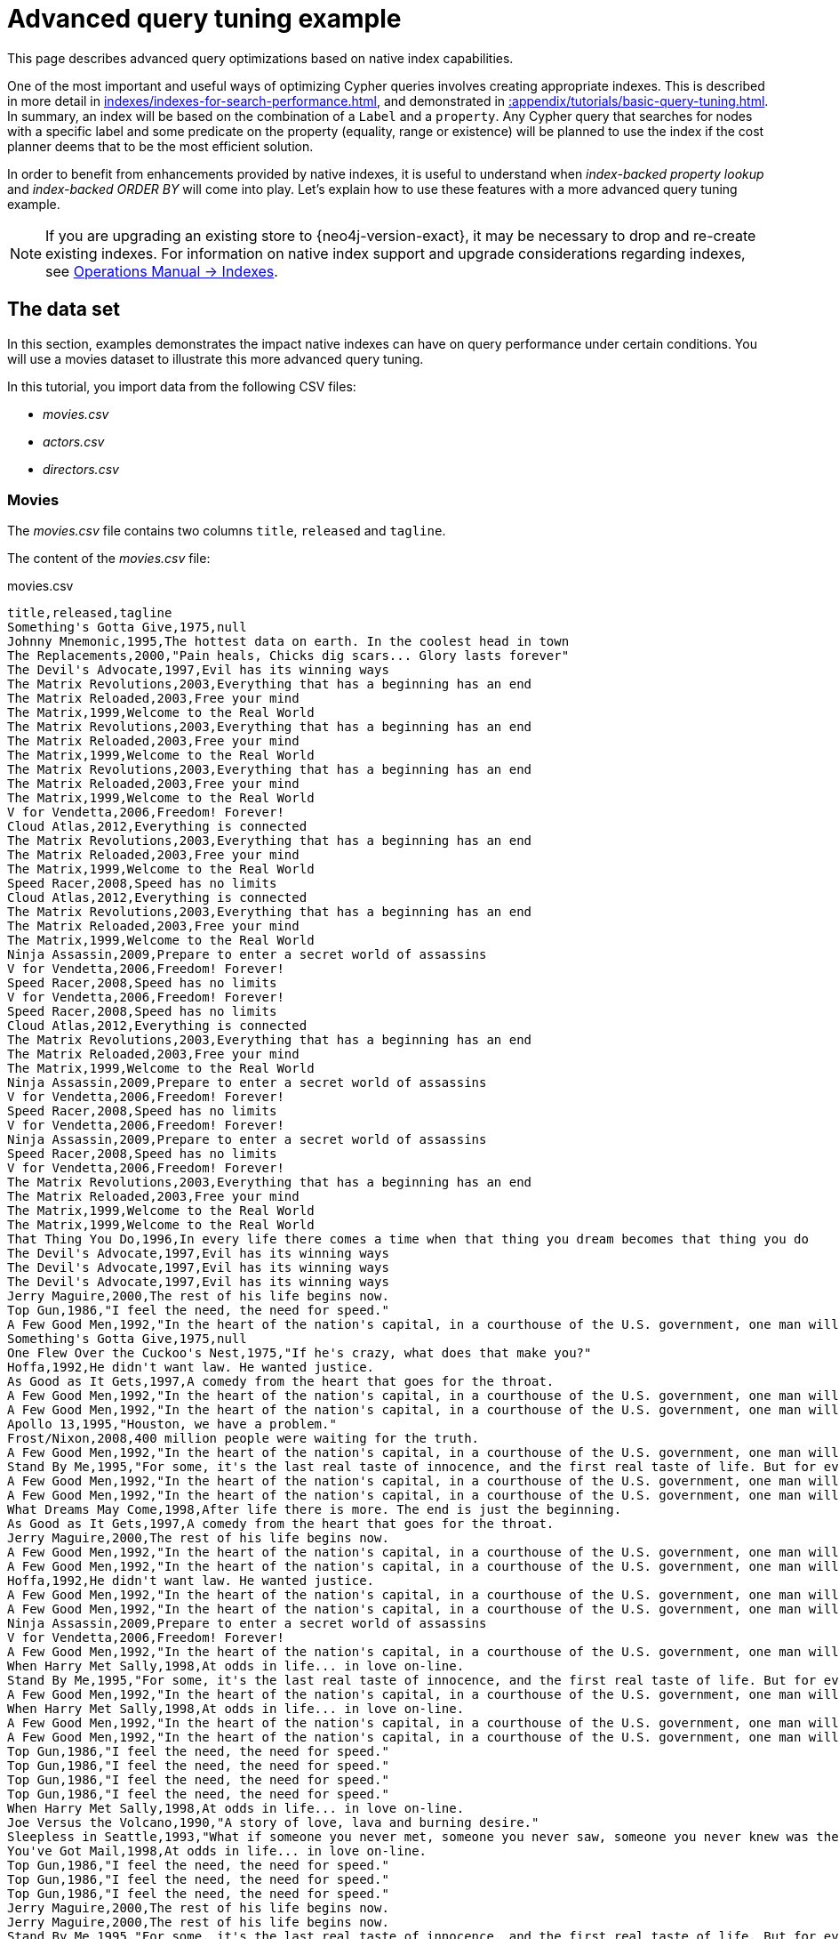 :description: Example of some more subtle optimizations based on native index capabilities.
[[advanced-query-tuning-example]]
= Advanced query tuning example

This page describes advanced query optimizations based on native index capabilities.

One of the most important and useful ways of optimizing Cypher queries involves creating appropriate indexes.
This is described in more detail in xref:indexes/indexes-for-search-performance.adoc[], and demonstrated in xref::appendix/tutorials/basic-query-tuning.adoc[].
In summary, an index will be based on the combination of a `Label` and a `property`.
Any Cypher query that searches for nodes with a specific label and some predicate on the property (equality, range or existence) will be planned to use
the index if the cost planner deems that to be the most efficient solution.

In order to benefit from enhancements provided by native indexes, it is useful to understand when _index-backed property lookup_ and _index-backed ORDER BY_ will come into play.
Let's explain how to use these features with a more advanced query tuning example.

[NOTE]
====
If you are upgrading an existing store to {neo4j-version-exact}, it may be necessary to drop and re-create existing indexes.
For information on native index support and upgrade considerations regarding indexes, see link:{neo4j-docs-base-uri}/operations-manual/{page-version}/performance/index-configuration#index-configuration-btree[Operations Manual -> Indexes].
====


[[advanced-query-tuning-example-data-set]]
== The data set

In this section, examples demonstrates the impact native indexes can have on query performance under certain conditions.
You will use a movies dataset to illustrate this more advanced query tuning.

In this tutorial, you import data from the following CSV files:

* _movies.csv_
* _actors.csv_
* _directors.csv_

=== Movies

The _movies.csv_ file contains two columns `title`, `released` and `tagline`.

The content of the _movies.csv_ file:

.movies.csv
[source, csv, role="noheader", filename="movies.csv"]
----
title,released,tagline
Something's Gotta Give,1975,null
Johnny Mnemonic,1995,The hottest data on earth. In the coolest head in town
The Replacements,2000,"Pain heals, Chicks dig scars... Glory lasts forever"
The Devil's Advocate,1997,Evil has its winning ways
The Matrix Revolutions,2003,Everything that has a beginning has an end
The Matrix Reloaded,2003,Free your mind
The Matrix,1999,Welcome to the Real World
The Matrix Revolutions,2003,Everything that has a beginning has an end
The Matrix Reloaded,2003,Free your mind
The Matrix,1999,Welcome to the Real World
The Matrix Revolutions,2003,Everything that has a beginning has an end
The Matrix Reloaded,2003,Free your mind
The Matrix,1999,Welcome to the Real World
V for Vendetta,2006,Freedom! Forever!
Cloud Atlas,2012,Everything is connected
The Matrix Revolutions,2003,Everything that has a beginning has an end
The Matrix Reloaded,2003,Free your mind
The Matrix,1999,Welcome to the Real World
Speed Racer,2008,Speed has no limits
Cloud Atlas,2012,Everything is connected
The Matrix Revolutions,2003,Everything that has a beginning has an end
The Matrix Reloaded,2003,Free your mind
The Matrix,1999,Welcome to the Real World
Ninja Assassin,2009,Prepare to enter a secret world of assassins
V for Vendetta,2006,Freedom! Forever!
Speed Racer,2008,Speed has no limits
V for Vendetta,2006,Freedom! Forever!
Speed Racer,2008,Speed has no limits
Cloud Atlas,2012,Everything is connected
The Matrix Revolutions,2003,Everything that has a beginning has an end
The Matrix Reloaded,2003,Free your mind
The Matrix,1999,Welcome to the Real World
Ninja Assassin,2009,Prepare to enter a secret world of assassins
V for Vendetta,2006,Freedom! Forever!
Speed Racer,2008,Speed has no limits
V for Vendetta,2006,Freedom! Forever!
Ninja Assassin,2009,Prepare to enter a secret world of assassins
Speed Racer,2008,Speed has no limits
V for Vendetta,2006,Freedom! Forever!
The Matrix Revolutions,2003,Everything that has a beginning has an end
The Matrix Reloaded,2003,Free your mind
The Matrix,1999,Welcome to the Real World
The Matrix,1999,Welcome to the Real World
That Thing You Do,1996,In every life there comes a time when that thing you dream becomes that thing you do
The Devil's Advocate,1997,Evil has its winning ways
The Devil's Advocate,1997,Evil has its winning ways
The Devil's Advocate,1997,Evil has its winning ways
Jerry Maguire,2000,The rest of his life begins now.
Top Gun,1986,"I feel the need, the need for speed."
A Few Good Men,1992,"In the heart of the nation's capital, in a courthouse of the U.S. government, one man will stop at nothing to keep his honor, and one will stop at nothing to find the truth."
Something's Gotta Give,1975,null
One Flew Over the Cuckoo's Nest,1975,"If he's crazy, what does that make you?"
Hoffa,1992,He didn't want law. He wanted justice.
As Good as It Gets,1997,A comedy from the heart that goes for the throat.
A Few Good Men,1992,"In the heart of the nation's capital, in a courthouse of the U.S. government, one man will stop at nothing to keep his honor, and one will stop at nothing to find the truth."
A Few Good Men,1992,"In the heart of the nation's capital, in a courthouse of the U.S. government, one man will stop at nothing to keep his honor, and one will stop at nothing to find the truth."
Apollo 13,1995,"Houston, we have a problem."
Frost/Nixon,2008,400 million people were waiting for the truth.
A Few Good Men,1992,"In the heart of the nation's capital, in a courthouse of the U.S. government, one man will stop at nothing to keep his honor, and one will stop at nothing to find the truth."
Stand By Me,1995,"For some, it's the last real taste of innocence, and the first real taste of life. But for everyone, it's the time that memories are made of."
A Few Good Men,1992,"In the heart of the nation's capital, in a courthouse of the U.S. government, one man will stop at nothing to keep his honor, and one will stop at nothing to find the truth."
A Few Good Men,1992,"In the heart of the nation's capital, in a courthouse of the U.S. government, one man will stop at nothing to keep his honor, and one will stop at nothing to find the truth."
What Dreams May Come,1998,After life there is more. The end is just the beginning.
As Good as It Gets,1997,A comedy from the heart that goes for the throat.
Jerry Maguire,2000,The rest of his life begins now.
A Few Good Men,1992,"In the heart of the nation's capital, in a courthouse of the U.S. government, one man will stop at nothing to keep his honor, and one will stop at nothing to find the truth."
A Few Good Men,1992,"In the heart of the nation's capital, in a courthouse of the U.S. government, one man will stop at nothing to keep his honor, and one will stop at nothing to find the truth."
Hoffa,1992,He didn't want law. He wanted justice.
A Few Good Men,1992,"In the heart of the nation's capital, in a courthouse of the U.S. government, one man will stop at nothing to keep his honor, and one will stop at nothing to find the truth."
A Few Good Men,1992,"In the heart of the nation's capital, in a courthouse of the U.S. government, one man will stop at nothing to keep his honor, and one will stop at nothing to find the truth."
Ninja Assassin,2009,Prepare to enter a secret world of assassins
V for Vendetta,2006,Freedom! Forever!
A Few Good Men,1992,"In the heart of the nation's capital, in a courthouse of the U.S. government, one man will stop at nothing to keep his honor, and one will stop at nothing to find the truth."
When Harry Met Sally,1998,At odds in life... in love on-line.
Stand By Me,1995,"For some, it's the last real taste of innocence, and the first real taste of life. But for everyone, it's the time that memories are made of."
A Few Good Men,1992,"In the heart of the nation's capital, in a courthouse of the U.S. government, one man will stop at nothing to keep his honor, and one will stop at nothing to find the truth."
When Harry Met Sally,1998,At odds in life... in love on-line.
A Few Good Men,1992,"In the heart of the nation's capital, in a courthouse of the U.S. government, one man will stop at nothing to keep his honor, and one will stop at nothing to find the truth."
A Few Good Men,1992,"In the heart of the nation's capital, in a courthouse of the U.S. government, one man will stop at nothing to keep his honor, and one will stop at nothing to find the truth."
Top Gun,1986,"I feel the need, the need for speed."
Top Gun,1986,"I feel the need, the need for speed."
Top Gun,1986,"I feel the need, the need for speed."
Top Gun,1986,"I feel the need, the need for speed."
When Harry Met Sally,1998,At odds in life... in love on-line.
Joe Versus the Volcano,1990,"A story of love, lava and burning desire."
Sleepless in Seattle,1993,"What if someone you never met, someone you never saw, someone you never knew was the only someone for you?"
You've Got Mail,1998,At odds in life... in love on-line.
Top Gun,1986,"I feel the need, the need for speed."
Top Gun,1986,"I feel the need, the need for speed."
Top Gun,1986,"I feel the need, the need for speed."
Jerry Maguire,2000,The rest of his life begins now.
Jerry Maguire,2000,The rest of his life begins now.
Stand By Me,1995,"For some, it's the last real taste of innocence, and the first real taste of life. But for everyone, it's the time that memories are made of."
Jerry Maguire,2000,The rest of his life begins now.
Jerry Maguire,2000,The rest of his life begins now.
The Green Mile,1999,Walk a mile you'll never forget.
Jerry Maguire,2000,The rest of his life begins now.
Jerry Maguire,2000,The rest of his life begins now.
Jerry Maguire,2000,The rest of his life begins now.
Jerry Maguire,2000,The rest of his life begins now.
Jerry Maguire,2000,The rest of his life begins now.
Jerry Maguire,2000,The rest of his life begins now.
Stand By Me,1995,"For some, it's the last real taste of innocence, and the first real taste of life. But for everyone, it's the time that memories are made of."
Stand By Me,1995,"For some, it's the last real taste of innocence, and the first real taste of life. But for everyone, it's the time that memories are made of."
Stand By Me,1995,"For some, it's the last real taste of innocence, and the first real taste of life. But for everyone, it's the time that memories are made of."
Stand By Me,1995,"For some, it's the last real taste of innocence, and the first real taste of life. But for everyone, it's the time that memories are made of."
RescueDawn,2006,Based on the extraordinary true story of one man's fight for freedom
Stand By Me,1995,"For some, it's the last real taste of innocence, and the first real taste of life. But for everyone, it's the time that memories are made of."
Cast Away,2000,"At the edge of the world, his journey begins."
Twister,1996,Don't Breathe. Don't Look Back.
As Good as It Gets,1997,A comedy from the heart that goes for the throat.
You've Got Mail,1998,At odds in life... in love on-line.
As Good as It Gets,1997,A comedy from the heart that goes for the throat.
As Good as It Gets,1997,A comedy from the heart that goes for the throat.
What Dreams May Come,1998,After life there is more. The end is just the beginning.
Snow Falling on Cedars,1999,First loves last. Forever.
What Dreams May Come,1998,After life there is more. The end is just the beginning.
What Dreams May Come,1998,After life there is more. The end is just the beginning.
RescueDawn,2006,Based on the extraordinary true story of one man's fight for freedom
Bicentennial Man,1999,One robot's 200 year journey to become an ordinary man.
The Birdcage,1996,Come as you are
What Dreams May Come,1998,After life there is more. The end is just the beginning.
What Dreams May Come,1998,After life there is more. The end is just the beginning.
Snow Falling on Cedars,1999,First loves last. Forever.
Ninja Assassin,2009,Prepare to enter a secret world of assassins
Snow Falling on Cedars,1999,First loves last. Forever.
The Green Mile,1999,Walk a mile you'll never forget.
Snow Falling on Cedars,1999,First loves last. Forever.
Snow Falling on Cedars,1999,First loves last. Forever.
You've Got Mail,1998,At odds in life... in love on-line.
You've Got Mail,1998,At odds in life... in love on-line.
RescueDawn,2006,Based on the extraordinary true story of one man's fight for freedom
You've Got Mail,1998,At odds in life... in love on-line.
A League of Their Own,1992,Once in a lifetime you get a chance to do something different.
The Polar Express,2004,This Holiday Season… Believe
Charlie Wilson's War,2007,A stiff drink. A little mascara. A lot of nerve. Who said they couldn't bring down the Soviet empire.
Cast Away,2000,"At the edge of the world, his journey begins."
Apollo 13,1995,"Houston, we have a problem."
The Green Mile,1999,Walk a mile you'll never forget.
The Da Vinci Code,2006,Break The Codes
Cloud Atlas,2012,Everything is connected
That Thing You Do,1996,In every life there comes a time when that thing you dream becomes that thing you do
Joe Versus the Volcano,1990,"A story of love, lava and burning desire."
Sleepless in Seattle,1993,"What if someone you never met, someone you never saw, someone you never knew was the only someone for you?"
You've Got Mail,1998,At odds in life... in love on-line.
That Thing You Do,1996,In every life there comes a time when that thing you dream becomes that thing you do
Sleepless in Seattle,1993,"What if someone you never met, someone you never saw, someone you never knew was the only someone for you?"
You've Got Mail,1998,At odds in life... in love on-line.
When Harry Met Sally,1998,At odds in life... in love on-line.
When Harry Met Sally,1998,At odds in life... in love on-line.
Sleepless in Seattle,1993,"What if someone you never met, someone you never saw, someone you never knew was the only someone for you?"
Sleepless in Seattle,1993,"What if someone you never met, someone you never saw, someone you never knew was the only someone for you?"
Sleepless in Seattle,1993,"What if someone you never met, someone you never saw, someone you never knew was the only someone for you?"
A League of Their Own,1992,Once in a lifetime you get a chance to do something different.
Sleepless in Seattle,1993,"What if someone you never met, someone you never saw, someone you never knew was the only someone for you?"
Joe Versus the Volcano,1990,"A story of love, lava and burning desire."
The Birdcage,1996,Come as you are
Joe Versus the Volcano,1990,"A story of love, lava and burning desire."
When Harry Met Sally,1998,At odds in life... in love on-line.
When Harry Met Sally,1998,At odds in life... in love on-line.
When Harry Met Sally,1998,At odds in life... in love on-line.
That Thing You Do,1996,In every life there comes a time when that thing you dream becomes that thing you do
The Replacements,2000,"Pain heals, Chicks dig scars... Glory lasts forever"
Unforgiven,1992,"It's a hell of a thing, killing a man"
The Birdcage,1996,Come as you are
The Replacements,2000,"Pain heals, Chicks dig scars... Glory lasts forever"
The Replacements,2000,"Pain heals, Chicks dig scars... Glory lasts forever"
The Replacements,2000,"Pain heals, Chicks dig scars... Glory lasts forever"
RescueDawn,2006,Based on the extraordinary true story of one man's fight for freedom
Twister,1996,Don't Breathe. Don't Look Back.
RescueDawn,2006,Based on the extraordinary true story of one man's fight for freedom
Charlie Wilson's War,2007,A stiff drink. A little mascara. A lot of nerve. Who said they couldn't bring down the Soviet empire.
The Birdcage,1996,Come as you are
Unforgiven,1992,"It's a hell of a thing, killing a man"
Unforgiven,1992,"It's a hell of a thing, killing a man"
Unforgiven,1992,"It's a hell of a thing, killing a man"
Johnny Mnemonic,1995,The hottest data on earth. In the coolest head in town
Johnny Mnemonic,1995,The hottest data on earth. In the coolest head in town
Johnny Mnemonic,1995,The hottest data on earth. In the coolest head in town
Johnny Mnemonic,1995,The hottest data on earth. In the coolest head in town
Cloud Atlas,2012,Everything is connected
Cloud Atlas,2012,Everything is connected
Cloud Atlas,2012,Everything is connected
The Da Vinci Code,2006,Break The Codes
The Da Vinci Code,2006,Break The Codes
The Da Vinci Code,2006,Break The Codes
Apollo 13,1995,"Houston, we have a problem."
Frost/Nixon,2008,400 million people were waiting for the truth.
The Da Vinci Code,2006,Break The Codes
V for Vendetta,2006,Freedom! Forever!
V for Vendetta,2006,Freedom! Forever!
V for Vendetta,2006,Freedom! Forever!
Ninja Assassin,2009,Prepare to enter a secret world of assassins
Speed Racer,2008,Speed has no limits
V for Vendetta,2006,Freedom! Forever!
Speed Racer,2008,Speed has no limits
Speed Racer,2008,Speed has no limits
Speed Racer,2008,Speed has no limits
Speed Racer,2008,Speed has no limits
Speed Racer,2008,Speed has no limits
Ninja Assassin,2009,Prepare to enter a secret world of assassins
Speed Racer,2008,Speed has no limits
Ninja Assassin,2009,Prepare to enter a secret world of assassins
The Green Mile,1999,Walk a mile you'll never forget.
The Green Mile,1999,Walk a mile you'll never forget.
Frost/Nixon,2008,400 million people were waiting for the truth.
The Green Mile,1999,Walk a mile you'll never forget.
Apollo 13,1995,"Houston, we have a problem."
The Green Mile,1999,Walk a mile you'll never forget.
The Green Mile,1999,Walk a mile you'll never forget.
The Green Mile,1999,Walk a mile you'll never forget.
Frost/Nixon,2008,400 million people were waiting for the truth.
Frost/Nixon,2008,400 million people were waiting for the truth.
Bicentennial Man,1999,One robot's 200 year journey to become an ordinary man.
Frost/Nixon,2008,400 million people were waiting for the truth.
One Flew Over the Cuckoo's Nest,1975,"If he's crazy, what does that make you?"
Hoffa,1992,He didn't want law. He wanted justice.
Hoffa,1992,He didn't want law. He wanted justice.
Hoffa,1992,He didn't want law. He wanted justice.
Apollo 13,1995,"Houston, we have a problem."
A League of Their Own,1992,Once in a lifetime you get a chance to do something different.
Twister,1996,Don't Breathe. Don't Look Back.
Apollo 13,1995,"Houston, we have a problem."
Charlie Wilson's War,2007,A stiff drink. A little mascara. A lot of nerve. Who said they couldn't bring down the Soviet empire.
Twister,1996,Don't Breathe. Don't Look Back.
Twister,1996,Don't Breathe. Don't Look Back.
The Polar Express,2004,This Holiday Season… Believe
Cast Away,2000,"At the edge of the world, his journey begins."
One Flew Over the Cuckoo's Nest,1975,"If he's crazy, what does that make you?"
Something's Gotta Give,1975,null
Something's Gotta Give,1975,null
Something's Gotta Give,1975,null
Something's Gotta Give,1975,null
Bicentennial Man,1999,One robot's 200 year journey to become an ordinary man.
Charlie Wilson's War,2007,A stiff drink. A little mascara. A lot of nerve. Who said they couldn't bring down the Soviet empire.
A League of Their Own,1992,Once in a lifetime you get a chance to do something different.
A League of Their Own,1992,Once in a lifetime you get a chance to do something different.
A League of Their Own,1992,Once in a lifetime you get a chance to do something different.
A League of Their Own,1992,Once in a lifetime you get a chance to do something different.
The Replacements,2000,"Pain heals, Chicks dig scars... Glory lasts forever"
The Da Vinci Code,2006,Break The Codes
The Birdcage,1996,Come as you are
Unforgiven,1992,"It's a hell of a thing, killing a man"
The Replacements,2000,"Pain heals, Chicks dig scars... Glory lasts forever"
Cloud Atlas,2012,Everything is connected
The Da Vinci Code,2006,Break The Codes
The Replacements,2000,"Pain heals, Chicks dig scars... Glory lasts forever"
----


=== Actors

The _actors.csv_ file contains two columns `title`, `roles`, `name`, and `born`.

The content of the _actors.csv_ file:

.actors.csv
[source, csv, role="noheader", filename="actors.csv"]
----
title,roles,name,born
Something's Gotta Give,Julian Mercer,Keanu Reeves,1964
Johnny Mnemonic,Johnny Mnemonic,Keanu Reeves,1964
The Replacements,Shane Falco,Keanu Reeves,1964
The Devil's Advocate,Kevin Lomax,Keanu Reeves,1964
The Matrix Revolutions,Neo,Keanu Reeves,1964
The Matrix Reloaded,Neo,Keanu Reeves,1964
The Matrix,Neo,Keanu Reeves,1964
The Matrix Revolutions,Trinity,Carrie-Anne Moss,1967
The Matrix Reloaded,Trinity,Carrie-Anne Moss,1967
The Matrix,Trinity,Carrie-Anne Moss,1967
The Matrix Revolutions,Morpheus,Laurence Fishburne,1961
The Matrix Reloaded,Morpheus,Laurence Fishburne,1961
The Matrix,Morpheus,Laurence Fishburne,1961
V for Vendetta,V,Hugo Weaving,1960
Cloud Atlas,Bill Smoke;Haskell Moore;Tadeusz Kesselring;Nurse Noakes;Boardman Mephi;Old Georgie,Hugo Weaving,1960
The Matrix Revolutions,Agent Smith,Hugo Weaving,1960
The Matrix Reloaded,Agent Smith,Hugo Weaving,1960
The Matrix,Agent Smith,Hugo Weaving,1960
The Matrix,Emil,Emil Eifrem,1978
That Thing You Do,Tina,Charlize Theron,1975
The Devil's Advocate,Mary Ann Lomax,Charlize Theron,1975
The Devil's Advocate,John Milton,Al Pacino,1940
Jerry Maguire,Jerry Maguire,Tom Cruise,1962
Top Gun,Maverick,Tom Cruise,1962
A Few Good Men,Lt. Daniel Kaffee,Tom Cruise,1962
Something's Gotta Give,Harry Sanborn,Jack Nicholson,1937
One Flew Over the Cuckoo's Nest,Randle McMurphy,Jack Nicholson,1937
Hoffa,Hoffa,Jack Nicholson,1937
As Good as It Gets,Melvin Udall,Jack Nicholson,1937
A Few Good Men,Col. Nathan R. Jessup,Jack Nicholson,1937
A Few Good Men,Lt. Cdr. JoAnne Galloway,Demi Moore,1962
Apollo 13,Jack Swigert,Kevin Bacon,1958
Frost/Nixon,Jack Brennan,Kevin Bacon,1958
A Few Good Men,Capt. Jack Ross,Kevin Bacon,1958
Stand By Me,Ace Merrill,Kiefer Sutherland,1966
A Few Good Men,Lt. Jonathan Kendrick,Kiefer Sutherland,1966
A Few Good Men,Cpl. Jeffrey Barnes,Noah Wyle,1971
What Dreams May Come,Albert Lewis,Cuba Gooding Jr.,1968
As Good as It Gets,Frank Sachs,Cuba Gooding Jr.,1968
Jerry Maguire,Rod Tidwell,Cuba Gooding Jr.,1968
A Few Good Men,Cpl. Carl Hammaker,Cuba Gooding Jr.,1968
A Few Good Men,Lt. Sam Weinberg,Kevin Pollak,1957
Hoffa,Frank Fitzsimmons,J.T. Walsh,1943
A Few Good Men,Lt. Col. Matthew Andrew Markinson,J.T. Walsh,1943
A Few Good Men,Pfc. Louden Downey,James Marshall,1967
A Few Good Men,Dr. Stone,Christopher Guest,1948
A Few Good Men,Man in Bar,Aaron Sorkin,1961
Top Gun,Charlie,Kelly McGillis,1957
Top Gun,Iceman,Val Kilmer,1959
Top Gun,Goose,Anthony Edwards,1962
Top Gun,Viper,Tom Skerritt,1933
When Harry Met Sally,Sally Albright,Meg Ryan,1961
Joe Versus the Volcano,DeDe;Angelica Graynamore;Patricia Graynamore,Meg Ryan,1961
Sleepless in Seattle,Annie Reed,Meg Ryan,1961
You've Got Mail,Kathleen Kelly,Meg Ryan,1961
Top Gun,Carole,Meg Ryan,1961
Jerry Maguire,Dorothy Boyd,Renee Zellweger,1969
Jerry Maguire,Avery Bishop,Kelly Preston,1962
Stand By Me,Vern Tessio,Jerry O'Connell,1974
Jerry Maguire,Frank Cushman,Jerry O'Connell,1974
Jerry Maguire,Bob Sugar,Jay Mohr,1970
The Green Mile,Jan Edgecomb,Bonnie Hunt,1961
Jerry Maguire,Laurel Boyd,Bonnie Hunt,1961
Jerry Maguire,Marcee Tidwell,Regina King,1971
Jerry Maguire,Ray Boyd,Jonathan Lipnicki,1990
Stand By Me,Chris Chambers,River Phoenix,1970
Stand By Me,Teddy Duchamp,Corey Feldman,1971
Stand By Me,Gordie Lachance,Wil Wheaton,1972
Stand By Me,Denny Lachance,John Cusack,1966
RescueDawn,Admiral,Marshall Bell,1942
Stand By Me,Mr. Lachance,Marshall Bell,1942
Cast Away,Kelly Frears,Helen Hunt,1963
Twister,Dr. Jo Harding,Helen Hunt,1963
As Good as It Gets,Carol Connelly,Helen Hunt,1963
You've Got Mail,Frank Navasky,Greg Kinnear,1963
As Good as It Gets,Simon Bishop,Greg Kinnear,1963
What Dreams May Come,Simon Bishop,Annabella Sciorra,1960
Snow Falling on Cedars,Nels Gudmundsson,Max von Sydow,1929
What Dreams May Come,The Tracker,Max von Sydow,1929
What Dreams May Come,The Face,Werner Herzog,1942
Bicentennial Man,Andrew Marin,Robin Williams,1951
The Birdcage,Armand Goldman,Robin Williams,1951
What Dreams May Come,Chris Nielsen,Robin Williams,1951
Snow Falling on Cedars,Ishmael Chambers,Ethan Hawke,1970
Ninja Assassin,Takeshi,Rick Yune,1971
Snow Falling on Cedars,Kazuo Miyamoto,Rick Yune,1971
The Green Mile,Warden Hal Moores,James Cromwell,1940
Snow Falling on Cedars,Judge Fielding,James Cromwell,1940
You've Got Mail,Patricia Eden,Parker Posey,1968
You've Got Mail,Kevin Jackson,Dave Chappelle,1973
RescueDawn,Duane,Steve Zahn,1967
You've Got Mail,George Pappas,Steve Zahn,1967
A League of Their Own,Jimmy Dugan,Tom Hanks,1956
The Polar Express,Hero Boy;Father;Conductor;Hobo;Scrooge;Santa Claus,Tom Hanks,1956
Charlie Wilson's War,Rep. Charlie Wilson,Tom Hanks,1956
Cast Away,Chuck Noland,Tom Hanks,1956
Apollo 13,Jim Lovell,Tom Hanks,1956
The Green Mile,Paul Edgecomb,Tom Hanks,1956
The Da Vinci Code,Dr. Robert Langdon,Tom Hanks,1956
Cloud Atlas,Zachry;Dr. Henry Goose;Isaac Sachs;Dermot Hoggins,Tom Hanks,1956
That Thing You Do,Mr. White,Tom Hanks,1956
Joe Versus the Volcano,Joe Banks,Tom Hanks,1956
Sleepless in Seattle,Sam Baldwin,Tom Hanks,1956
You've Got Mail,Joe Fox,Tom Hanks,1956
Sleepless in Seattle,Suzy,Rita Wilson,1956
Sleepless in Seattle,Walter,Bill Pullman,1953
Sleepless in Seattle,Greg,Victor Garber,1949
A League of Their Own,Doris Murphy,Rosie O'Donnell,1962
Sleepless in Seattle,Becky,Rosie O'Donnell,1962
The Birdcage,Albert Goldman,Nathan Lane,1956
Joe Versus the Volcano,Baw,Nathan Lane,1956
When Harry Met Sally,Harry Burns,Billy Crystal,1948
When Harry Met Sally,Marie,Carrie Fisher,1956
When Harry Met Sally,Jess,Bruno Kirby,1949
That Thing You Do,Faye Dolan,Liv Tyler,1977
The Replacements,Annabelle Farrell,Brooke Langton,1970
Unforgiven,Little Bill Daggett,Gene Hackman,1930
The Birdcage,Sen. Kevin Keeley,Gene Hackman,1930
The Replacements,Jimmy McGinty,Gene Hackman,1930
The Replacements,Clifford Franklin,Orlando Jones,1968
RescueDawn,Dieter Dengler,Christian Bale,1974
Twister,Eddie,Zach Grenier,1954
RescueDawn,Squad Leader,Zach Grenier,1954
Unforgiven,English Bob,Richard Harris,1930
Unforgiven,Bill Munny,Clint Eastwood,1930
Johnny Mnemonic,Takahashi,Takeshi Kitano,1947
Johnny Mnemonic,Jane,Dina Meyer,1968
Johnny Mnemonic,J-Bone,Ice-T,1958
Cloud Atlas,Luisa Rey;Jocasta Ayrs;Ovid;Meronym,Halle Berry,1966
Cloud Atlas,Vyvyan Ayrs;Captain Molyneux;Timothy Cavendish,Jim Broadbent,1949
The Da Vinci Code,Sir Leight Teabing,Ian McKellen,1939
The Da Vinci Code,Sophie Neveu,Audrey Tautou,1976
The Da Vinci Code,Silas,Paul Bettany,1971
V for Vendetta,Evey Hammond,Natalie Portman,1981
V for Vendetta,Eric Finch,Stephen Rea,1946
V for Vendetta,High Chancellor Adam Sutler,John Hurt,1940
Ninja Assassin,Ryan Maslow,Ben Miles,1967
Speed Racer,Cass Jones,Ben Miles,1967
V for Vendetta,Dascomb,Ben Miles,1967
Speed Racer,Speed Racer,Emile Hirsch,1985
Speed Racer,Pops,John Goodman,1960
Speed Racer,Mom,Susan Sarandon,1946
Speed Racer,Racer X,Matthew Fox,1966
Speed Racer,Trixie,Christina Ricci,1980
Ninja Assassin,Raizo,Rain,1982
Speed Racer,Taejo Togokahn,Rain,1982
Ninja Assassin,Mika Coretti,Naomie Harris,null
The Green Mile,John Coffey,Michael Clarke Duncan,1957
The Green Mile,Brutus 'Brutal' Howell,David Morse,1953
Frost/Nixon,"James Reston, Jr.",Sam Rockwell,1968
The Green Mile,'Wild Bill' Wharton,Sam Rockwell,1968
Apollo 13,Ken Mattingly,Gary Sinise,1955
The Green Mile,Burt Hammersmith,Gary Sinise,1955
The Green Mile,Melinda Moores,Patricia Clarkson,1959
Frost/Nixon,Richard Nixon,Frank Langella,1938
Frost/Nixon,David Frost,Michael Sheen,1969
Bicentennial Man,Rupert Burns,Oliver Platt,1960
Frost/Nixon,Bob Zelnick,Oliver Platt,1960
One Flew Over the Cuckoo's Nest,Martini,Danny DeVito,1944
Hoffa,Robert 'Bobby' Ciaro,Danny DeVito,1944
Hoffa,Peter 'Pete' Connelly,John C. Reilly,1965
Apollo 13,Gene Kranz,Ed Harris,1950
A League of Their Own,Bob Hinson,Bill Paxton,1955
Twister,Bill Harding,Bill Paxton,1955
Apollo 13,Fred Haise,Bill Paxton,1955
Charlie Wilson's War,Gust Avrakotos,Philip Seymour Hoffman,1967
Twister,Dustin 'Dusty' Davis,Philip Seymour Hoffman,1967
Something's Gotta Give,Erica Barry,Diane Keaton,1946
Charlie Wilson's War,Joanne Herring,Julia Roberts,1967
A League of Their Own,'All the Way' Mae Mordabito,Madonna,1954
A League of Their Own,Dottie Hinson,Geena Davis,1956
A League of Their Own,Kit Keller,Lori Petty,1963
----


=== Directors

The _directors.csv_ file contains two columns `title`, `name`, and `born`.

The content of the _directors.csv_ file:

.directors.csv
[source, csv, role="noheader", filename="directors.csv"]
----
title,name,born
Speed Racer,Andy Wachowski,1967
Cloud Atlas,Andy Wachowski,1967
The Matrix Revolutions,Andy Wachowski,1967
The Matrix Reloaded,Andy Wachowski,1967
The Matrix,Andy Wachowski,1967
Speed Racer,Lana Wachowski,1965
Cloud Atlas,Lana Wachowski,1965
The Matrix Revolutions,Lana Wachowski,1965
The Matrix Reloaded,Lana Wachowski,1965
The Matrix,Lana Wachowski,1965
The Devil's Advocate,Taylor Hackford,1944
Ninja Assassin,James Marshall,1967
V for Vendetta,James Marshall,1967
When Harry Met Sally,Rob Reiner,1947
Stand By Me,Rob Reiner,1947
A Few Good Men,Rob Reiner,1947
Top Gun,Tony Scott,1944
Jerry Maguire,Cameron Crowe,1957
As Good as It Gets,James L. Brooks,1940
RescueDawn,Werner Herzog,1942
What Dreams May Come,Vincent Ward,1956
Snow Falling on Cedars,Scott Hicks,1953
That Thing You Do,Tom Hanks,1956
Sleepless in Seattle,Nora Ephron,1941
You've Got Mail,Nora Ephron,1941
Joe Versus the Volcano,John Patrick Stanley,1950
The Replacements,Howard Deutch,1950
Charlie Wilson's War,Mike Nichols,1931
The Birdcage,Mike Nichols,1931
Unforgiven,Clint Eastwood,1930
Johnny Mnemonic,Robert Longo,1953
Cloud Atlas,Tom Tykwer,1965
Apollo 13,Ron Howard,1954
Frost/Nixon,Ron Howard,1954
The Da Vinci Code,Ron Howard,1954
The Green Mile,Frank Darabont,1959
Hoffa,Danny DeVito,1944
Twister,Jan de Bont,1943
The Polar Express,Robert Zemeckis,1951
Cast Away,Robert Zemeckis,1951
One Flew Over the Cuckoo's Nest,Milos Forman,1932
Something's Gotta Give,Nancy Meyers,1949
Bicentennial Man,Chris Columbus,1958
A League of Their Own,Penny Marshall,1943
----

== Prerequisites

The example uses the Linux or macOS tarball installation.
It assumes that your current work directory is the _<neo4j-home>_ directory of the tarball installation, and the CSV files are placed in the default _import_ directory.

[NOTE]
====
* For the default directory of other installations see, link:{neo4j-docs-base-uri}/operations-manual/{page-version}/configuration/file-locations[Operations Manual -> File locations].
* The import location can be configured with link:{neo4j-docs-base-uri}/operations-manual/{page-version}/configuration/configuration-settings#config_server.directories.import[Operations Manual -> `server.directories.import`].
====

== Importing the data

Import the _movies.csv_ file::

[source, cypher, indent=0]
----
LOAD CSV WITH HEADERS FROM 'file:///movies.csv' AS line
MERGE (m:Movie {title: line.title})
ON CREATE SET
  m.released = toInteger(line.released),
  m.tagline = line.tagline
----

.Result
[role="queryresult"]
----
Added 38 nodes, Set 114 properties, Added 38 labels
----


Import the _actors.csv_ file::
[source, cypher, indent=0]
----
LOAD CSV WITH HEADERS FROM 'file:///actors.csv' AS line
MATCH (m:Movie {title: line.title})
MERGE (p:Person {name: line.name})
ON CREATE SET p.born = toInteger(line.born)
MERGE (p)-[:ACTED_IN {roles:split(line.roles, ';')}]->(m)
----

.Result
[role="queryresult"]
----
Added 102 nodes, Created 172 relationships, Set 375 properties, Added 102 labels
----

Import the _directors.csv_ file::

[source, cypher, indent=0]
----
LOAD CSV WITH HEADERS FROM 'file:///directors.csv' AS line
MATCH (m:Movie {title: line.title})
MERGE (p:Person {name: line.name})
ON CREATE SET p.born = toInteger(line.born)
MERGE (p)-[:DIRECTED]->(m)
----

.Result
[role="queryresult"]
----
Added 23 nodes, Created 44 relationships, Set 46 properties, Added 23 labels
----

Create an index for nodes with the `Person` label::

[source, cypher, indent=0]
----
CREATE INDEX FOR (p:Person)
ON (p.name)
----

.Result
[role="queryresult"]
----
Added 1 indexes
----

[source, cypher, indent=0]
----
CALL db.awaitIndexes
----


[[advanced-query-tuning-example-index-backed-property-lookup]]
== Index-backed property-lookup

In this example you want to write a query to find persons with the name 'Tom' that acted in a movie.

[source, cypher, indent=0]
----
MATCH (p:Person)-[:ACTED_IN]->(m:Movie)
WHERE p.name STARTS WITH 'Tom'
RETURN
  p.name AS name,
  count(m) AS count
----

.Result
[role="queryresult",options="header,footer",cols="2*<m"]
|===
| +name+ | +count+
| +"Tom Cruise"+ |  +3+
| +"Tom Hanks"+ | +12+
| +"Tom Skerritt"+ | +1+
2+d|Rows:3
|===

The query request the database to return all the actors with the first name 'Tom'.
There are three of them: _'Tom Cruise'_, _'Tom Skerritt'_ and _'Tom Hanks'_.
//In previous versions of Neo4j, the final clause `RETURN p.name` would cause the database to take the node `p` and look up its properties and return the value of the property `name`.
With native indexes, however, you can leverage the fact that indexes store the property values.
In this case, it means that the names can be looked up directly from the index.
This allows Cypher to avoid the second call to the database to find the property, which can save time on very large queries.

If we profile the above query, we see that the `NodeIndexSeekByRange` in the `Details` column contains `cache[p.name]`,
which means that `p.name` is retrieved from the index.
We can also see that the `OrderedAggregation` has no `DB Hits`, which means it does not have to access the database again.

[source, cypher, indent=0]
----
PROFILE
MATCH (p:Person)-[:ACTED_IN]->(m:Movie)
WHERE p.name STARTS WITH 'Tom'
RETURN
  p.name AS name,
  count(m) AS count
----

.Query Plan
[role="queryplan", subs="attributes+"]
----
Planner COST

Runtime PIPELINED

Runtime version {neo4j-version-minor}

Batch size 128

+-----------------------+----+--------------------------------------------------------------------------------+----------------+------+---------+----------------+------------------------+-----------+------------+---------------------+
| Operator              | Id | Details                                                                        | Estimated Rows | Rows | DB Hits | Memory (Bytes) | Page Cache Hits/Misses | Time (ms) | Ordered by | Pipeline            |
+-----------------------+----+--------------------------------------------------------------------------------+----------------+------+---------+----------------+------------------------+-----------+------------+---------------------+
| +ProduceResults       |  0 | name, count                                                                    |              1 |    3 |       0 |                |                    0/0 |     0.060 |            |                     |
| |                     +----+--------------------------------------------------------------------------------+----------------+------+---------+----------------+------------------------+-----------+            |                     |
| +OrderedAggregation   |  1 | cache[p.name] AS name, count(m) AS count                                       |              1 |    3 |       0 |           1520 |                    0/0 |     3.119 | name ASC   | In Pipeline 1       |
| |                     +----+--------------------------------------------------------------------------------+----------------+------+---------+----------------+------------------------+-----------+------------+---------------------+
| +Filter               |  2 | m:Movie                                                                        |              1 |   16 |      32 |                |                        |           |            |                     |
| |                     +----+--------------------------------------------------------------------------------+----------------+------+---------+----------------+                        |           |            |                     |
| +Expand(All)          |  3 | (p)-[anon_0:ACTED_IN]->(m)                                                     |              1 |   16 |      22 |                |                        |           |            |                     |
| |                     +----+--------------------------------------------------------------------------------+----------------+------+---------+----------------+                        |           |            |                     |
| +NodeIndexSeekByRange |  4 | RANGE INDEX p:Person(name) WHERE name STARTS WITH $autostring_0, cache[p.name] |              0 |    4 |       5 |            120 |                    7/0 |     0.611 | p.name ASC | Fused in Pipeline 0 |
+-----------------------+----+--------------------------------------------------------------------------------+----------------+------+---------+----------------+------------------------+-----------+------------+---------------------+

Total database accesses: 59, total allocated memory: 1600

3 rows
----

If we change the query, such that it can no longer use an index, we will see that there will be no `cache[p.name]` in the `Details` column, and that the
`EagerAggregation` now has `DB Hits`, since it accesses the database again to retrieve the name.

[source, cypher, indent=0]
----
PROFILE
MATCH (p:Person)-[:ACTED_IN]->(m:Movie)
RETURN
  p.name AS name,
  count(m) AS count
----

.Query Plan
[role="queryplan", subs="attributes+"]
----
Planner COST

Runtime PIPELINED

Runtime version {neo4j-version-minor}

Batch size 128

+-------------------+----+-----------------------------------+----------------+------+---------+----------------+------------------------+-----------+---------------------+
| Operator          | Id | Details                           | Estimated Rows | Rows | DB Hits | Memory (Bytes) | Page Cache Hits/Misses | Time (ms) | Pipeline            |
+-------------------+----+-----------------------------------+----------------+------+---------+----------------+------------------------+-----------+---------------------+
| +ProduceResults   |  0 | name, count                       |             13 |  102 |       0 |                |                    0/0 |     0.155 | In Pipeline 1       |
| |                 +----+-----------------------------------+----------------+------+---------+----------------+------------------------+-----------+---------------------+
| +EagerAggregation |  1 | p.name AS name, count(m) AS count |             13 |  102 |     344 |          17296 |                        |           |                     |
| |                 +----+-----------------------------------+----------------+------+---------+----------------+                        |           |                     |
| +Filter           |  2 | p:Person                          |            172 |  172 |     344 |                |                        |           |                     |
| |                 +----+-----------------------------------+----------------+------+---------+----------------+                        |           |                     |
| +Expand(All)      |  3 | (m)<-[anon_0:ACTED_IN]-(p)        |            172 |  172 |     254 |                |                        |           |                     |
| |                 +----+-----------------------------------+----------------+------+---------+----------------+                        |           |                     |
| +NodeByLabelScan  |  4 | m:Movie                           |             38 |   38 |      39 |            120 |                   29/0 |     1.444 | Fused in Pipeline 0 |
+-------------------+----+-----------------------------------+----------------+------+---------+----------------+------------------------+-----------+---------------------+

Total database accesses: 981, total allocated memory: 17376

102 rows
----

For non-native indexes there will still be a second database access to retrieve those values.

Predicates that can be used to enable this optimization are:

* Existence (e.g. `WHERE n.name IS NOT NULL`)
* Equality (e.g. `WHERE n.name = 'Tom Hanks'`)
* Range (e.g. `WHERE n.uid > 1000 AND n.uid < 2000`)
* Prefix (e.g. `WHERE n.name STARTS WITH 'Tom'`)
* Suffix (e.g. `WHERE n.name ENDS WITH 'Hanks'`)
* Substring (e.g. `WHERE n.name CONTAINS 'a'`)
* Several predicates of the above types combined using `OR`, given that all of them are on the same property (e.g. `WHERE n.prop < 10 OR n.prop = 'infinity'`)

[NOTE]
====
If there is an existence constraint on the property, no predicate is required to trigger the optimization.
For example, `CREATE CONSTRAINT constraint_name FOR (p:Person) REQUIRE p.name IS NOT NULL`.
====


[[advanced-query-tuning-example-index-backed-property-lookup-aggregating-functions]]
=== Aggregating functions

For all xref::functions/aggregating.adoc[built-in aggregating functions] in Cypher, the _index-backed property-lookup_ optimization can be used even without a predicate.


Consider this query which returns the number of distinct names of people in the movies dataset:

[source, cypher, indent=0]
----
PROFILE
MATCH (p:Person)
RETURN count(DISTINCT p.name) AS numberOfNames
----

.Query Plan
[role="queryplan", subs="attributes+"]
----

Planner COST

Runtime PIPELINED

Runtime version {neo4j-version-minor}

Batch size 128

+-------------------+----+------------------------------------------------------------------+----------------+------+---------+----------------+------------------------+-----------+---------------------+
| Operator          | Id | Details                                                          | Estimated Rows | Rows | DB Hits | Memory (Bytes) | Page Cache Hits/Misses | Time (ms) | Pipeline            |
+-------------------+----+------------------------------------------------------------------+----------------+------+---------+----------------+------------------------+-----------+---------------------+
| +ProduceResults   |  0 | numberOfNames                                                    |              1 |    1 |       0 |                |                    0/0 |     0.026 | In Pipeline 1       |
| |                 +----+------------------------------------------------------------------+----------------+------+---------+----------------+------------------------+-----------+---------------------+
| +EagerAggregation |  1 | count(DISTINCT cache[p.name]) AS numberOfNames                   |              1 |    1 |       0 |           9888 |                        |           |                     |
| |                 +----+------------------------------------------------------------------+----------------+------+---------+----------------+                        |           |                     |
| +NodeIndexScan    |  2 | RANGE INDEX p:Person(name) WHERE name IS NOT NULL, cache[p.name] |            125 |  125 |     126 |            120 |                    1/0 |     1.400 | Fused in Pipeline 0 |
+-------------------+----+------------------------------------------------------------------+----------------+------+---------+----------------+------------------------+-----------+---------------------+

Total database accesses: 126, total allocated memory: 9952

1 row
----

Note that the `NodeIndexScan` in the `Details` column contains `cache[p.name]` and that the `EagerAggregation` has no `DB Hits`.
In this case, the semantics of aggregating functions works like an implicit existence predicate because `Person` nodes without the property `name` will not affect the result of an aggregation.


[[advanced-query-tuning-example-index-backed-order-by]]
== Index-backed ORDER BY

Now consider the following refinement to the query:

[source, cypher, indent=0]
----
PROFILE
MATCH (p:Person)-[:ACTED_IN]->(m:Movie)
WHERE p.name STARTS WITH 'Tom'
RETURN
  p.name AS name,
  count(m) AS count
ORDER BY name
----

.Query Plan
[role="queryplan", subs="attributes+"]
----

Planner COST

Runtime PIPELINED

Runtime version {neo4j-version-minor}

Batch size 128

+-----------------------+----+--------------------------------------------------------------------------------+----------------+------+---------+----------------+------------------------+-----------+------------+---------------------+
| Operator              | Id | Details                                                                        | Estimated Rows | Rows | DB Hits | Memory (Bytes) | Page Cache Hits/Misses | Time (ms) | Ordered by | Pipeline            |
+-----------------------+----+--------------------------------------------------------------------------------+----------------+------+---------+----------------+------------------------+-----------+------------+---------------------+
| +ProduceResults       |  0 | name, count                                                                    |              1 |    3 |       0 |                |                    0/0 |     0.025 |            |                     |
| |                     +----+--------------------------------------------------------------------------------+----------------+------+---------+----------------+------------------------+-----------+            |                     |
| +OrderedAggregation   |  1 | cache[p.name] AS name, count(m) AS count                                       |              1 |    3 |       0 |           1520 |                    0/0 |     0.097 | name ASC   | In Pipeline 1       |
| |                     +----+--------------------------------------------------------------------------------+----------------+------+---------+----------------+------------------------+-----------+------------+---------------------+
| +Filter               |  2 | m:Movie                                                                        |              1 |   16 |      32 |                |                        |           |            |                     |
| |                     +----+--------------------------------------------------------------------------------+----------------+------+---------+----------------+                        |           |            |                     |
| +Expand(All)          |  3 | (p)-[anon_0:ACTED_IN]->(m)                                                     |              1 |   16 |      22 |                |                        |           |            |                     |
| |                     +----+--------------------------------------------------------------------------------+----------------+------+---------+----------------+                        |           |            |                     |
| +NodeIndexSeekByRange |  4 | RANGE INDEX p:Person(name) WHERE name STARTS WITH $autostring_0, cache[p.name] |              0 |    4 |       5 |            120 |                    7/0 |     0.406 | p.name ASC | Fused in Pipeline 0 |
+-----------------------+----+--------------------------------------------------------------------------------+----------------+------+---------+----------------+------------------------+-----------+------------+---------------------+
----

We are asking for the results in ascending alphabetical order.
The native index happens to store String properties in ascending alphabetical order, and Cypher knows this.
In Neo4j 3.5 and later, the Cypher planner will recognize that the index already returns data in the correct order, and skip the `Sort` operation.

The `Order by` column describes the order of rows after each operator.
We see that the `Order by` column contains `p.name ASC` from the index seek operation, meaning that the rows are ordered by `p.name` in ascending order.

_Index-backed ORDER BY_ can also be used for queries that expect their results is descending order, but with slightly lower performance.

[NOTE]
====
In cases where the Cypher planner is unable to remove the `Sort` operator, the planner can utilize knowledge of the `ORDER BY` clause to plan the `Sort` operator at a point in the plan with optimal cardinality.
====


[[advanced-query-tuning-example-indexed-backed-order-by-min-and-max]]
=== `min()` and `max()`

For the `min` and `max` functions, the _index-backed ORDER BY_ optimization can be used to avoid aggregation and instead utilize the fact that the minimum/maximum value is the first/last one in a sorted index.
Consider the following query which returns the fist actor in alphabetical order:

[source, cypher, indent=0]
----
PROFILE
MATCH (p:Person)-[:ACTED_IN]->(m:Movie)
RETURN min(p.name) AS name
----

.Query Plan
[role="queryplan", subs="attributes+"]
----

Planner COST

Runtime PIPELINED

Runtime version {neo4j-version-minor}

Batch size 128

+-------------------+----+----------------------------+----------------+------+---------+----------------+------------------------+-----------+---------------------+
| Operator          | Id | Details                    | Estimated Rows | Rows | DB Hits | Memory (Bytes) | Page Cache Hits/Misses | Time (ms) | Pipeline            |
+-------------------+----+----------------------------+----------------+------+---------+----------------+------------------------+-----------+---------------------+
| +ProduceResults   |  0 | name                       |              1 |    1 |       0 |                |                    0/0 |     0.027 | In Pipeline 1       |
| |                 +----+----------------------------+----------------+------+---------+----------------+------------------------+-----------+---------------------+
| +EagerAggregation |  1 | min(p.name) AS name        |              1 |    1 |     344 |             32 |                        |           |                     |
| |                 +----+----------------------------+----------------+------+---------+----------------+                        |           |                     |
| +Filter           |  2 | p:Person                   |            172 |  172 |     344 |                |                        |           |                     |
| |                 +----+----------------------------+----------------+------+---------+----------------+                        |           |                     |
| +Expand(All)      |  3 | (m)<-[anon_0:ACTED_IN]-(p) |            172 |  172 |     254 |                |                        |           |                     |
| |                 +----+----------------------------+----------------+------+---------+----------------+                        |           |                     |
| +NodeByLabelScan  |  4 | m:Movie                    |             38 |   38 |      39 |            120 |                   29/0 |     0.990 | Fused in Pipeline 0 |
+-------------------+----+----------------------------+----------------+------+---------+----------------+------------------------+-----------+---------------------+

Total database accesses: 981, total allocated memory: 232

1 row
----

Aggregations are usually using the `EagerAggregation` operation.
This would mean scanning all nodes in the index to find the name that is first in alphabetic order.
Instead, the query is planned with `Projection`, followed by `Limit`, followed by `Optional`.
This will simply pick the first value from the index.

For large datasets, this can improve performance dramatically.

_Index-backed ORDER BY_ can also be used for corresponding queries with the `max` function, but with slightly lower performance.


[[advanced-query-tuning-example-indexed-backed-order-by-restrictions]]
=== Restrictions

The optimization can only work on native indexes.
It does not work for predicates only querying for the spatial type `POINT`.

Predicates that can be used to enable this optimization are:

* Existence (e.g.`WHERE n.name IS NOT NULL`)
* Equality (e.g. `WHERE n.name = 'Tom Hanks'`)
* Range (e.g. `WHERE n.uid > 1000 AND n.uid < 2000`)
* Prefix (e.g. `WHERE n.name STARTS WITH 'Tom'`)
* Suffix (e.g. `WHERE n.name ENDS WITH 'Hanks'`)
* Substring (e.g. `WHERE n.name CONTAINS 'a'`)


Predicates that will not work:

* Several predicates combined using `OR`
* Equality or range predicates querying for points (e.g. `WHERE n.place > point({ x: 1, y: 2 })`)
* Spatial distance predicates (e.g. `WHERE point.distance(n.place, point({ x: 1, y: 2 })) < 2`)


[NOTE]
====
If there is an existence constraint on the property, no predicate is required to trigger the optimization.
For example, `CREATE CONSTRAINT constraint_name FOR (p:Person) REQUIRE p.name IS NOT NULL`

As of Neo4j {neo4j-version-exact}, predicates with parameters, such as `WHERE n.prop > $param`, can trigger _index-backed ORDER BY_.
The only exception are queries with parameters of type `POINT`.
====


